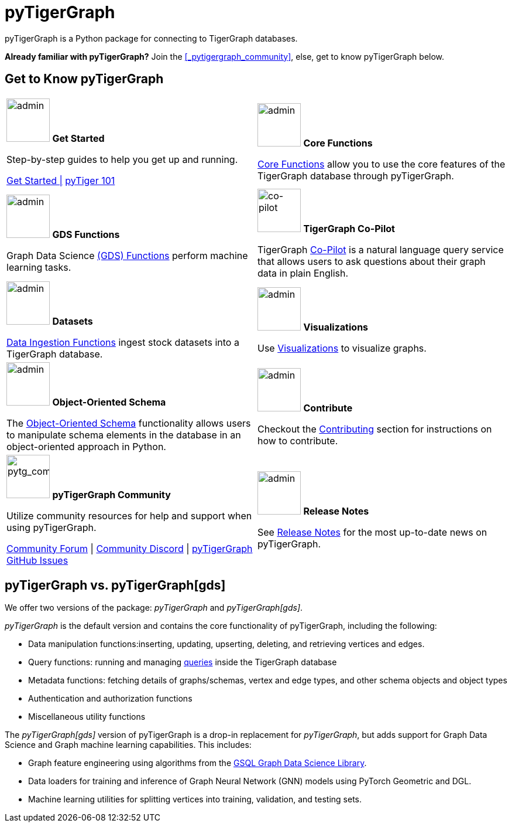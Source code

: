 = pyTigerGraph
:description: Overview of pyTigerGraph.

pyTigerGraph is a Python package for connecting to TigerGraph databases.

*Already familiar with pyTigerGraph?* Join the xref:_pytigergraph_community[], else, get to know pyTigerGraph below.

== Get to Know pyTigerGraph
[.home-card,cols="2,2",grid=none,frame=none, separator=¦]
|===
¦
image:getstarted-homecard.png[alt=admin,width=74,height=74]
*Get Started*

Step-by-step guides to help you get up and running.

xref:pytigergraph:getting-started:index.adoc[Get Started |]
xref:pytigergraph:getting-started:101.adoc[pyTiger 101]

¦
image:datasciance_machinelearning.png[alt=admin,width=74,height=74]
*Core Functions*

xref:pytigergraph:core-functions:index.adoc[Core Functions]
allow you to use the  core features of the TigerGraph database through pyTigerGraph.

¦
image:TG_Icon_Library-216.png[alt=admin,width=74,height=74]
*GDS Functions*

Graph Data Science xref:pytigergraph:gds:index.adoc[(GDS) Functions] perform machine learning tasks.

¦
image:designdatbase-homecard.png[alt=co-pilot,width=74,height=74]
*TigerGraph Co-Pilot*

TigerGraph xref:pytigergraph:ai:copilot.adoc[Co-Pilot] is a natural language query service that allows users to ask questions about their graph data in plain English.

¦
image:TG_Icon_Library-90.png[alt=admin,width=74,height=74]
*Datasets*

xref:pytigergraph:datasets:datasets.adoc[Data Ingestion Functions] ingest stock datasets into a TigerGraph database.

¦
image:TG_Icon_Library-86.png[alt=admin,width=74,height=74]
*Visualizations*

Use xref:visualization:visualization.adoc[Visualizations] to visualize graphs.

¦
image:TG_Icon_Library-26.png[alt=admin,width=74,height=74]
*Object-Oriented Schema*

The xref:object_oriented_schema:schema-def.adoc[Object-Oriented Schema] functionality allows users to manipulate schema elements in the database in an object-oriented approach in Python.

¦
image:TG_Icon_Library-107.png[alt=admin,width=74,height=74]
*Contribute*

Checkout the xref:pytigergraph:contributing:index.adoc[Contributing] section for instructions on how to contribute.

¦
image:pytg_communityIcon.png[alt=pytg_community,width=74,height=74]
*pyTigerGraph Community*

Utilize community resources for help and support when using pyTigerGraph.

https://dev.tigergraph.com/forum/[Community Forum] |
https://discord.gg/XM7Cn9w[Community Discord] |
https://github.com/tigergraph/pyTigerGraph/issues[pyTigerGraph GitHub Issues]

¦
image:documentation-homecard.png[alt=admin,width=74,height=74]
*Release Notes*

See xref:pytigergraph:release-notes:index.adoc[Release Notes]
for the most up-to-date news on pyTigerGraph.

|===

== pyTigerGraph vs. pyTigerGraph[gds]
We offer two versions of the package: _pyTigerGraph_ and _pyTigerGraph[gds]_.

_pyTigerGraph_ is the default version and contains the core functionality of pyTigerGraph, including the following:

* Data manipulation functions:inserting, updating, upserting, deleting, and retrieving vertices and edges.
* Query functions: running and managing xref:gsql-ref:querying:query-operations.adoc[queries] inside the TigerGraph
database
* Metadata functions: fetching details of graphs/schemas, vertex and edge types, and other
schema objects and object types
* Authentication and authorization functions
* Miscellaneous utility functions

The _pyTigerGraph[gds]_ version of pyTigerGraph is a drop-in replacement for _pyTigerGraph_,
but adds support for Graph Data Science and Graph machine learning capabilities.
This includes:

* Graph feature engineering using algorithms from the xref:graph-ml:intro:[GSQL Graph Data Science Library].
* Data loaders for training and inference of Graph Neural Network (GNN) models using PyTorch Geometric and DGL.
* Machine learning utilities for splitting vertices into training, validation, and testing sets.
